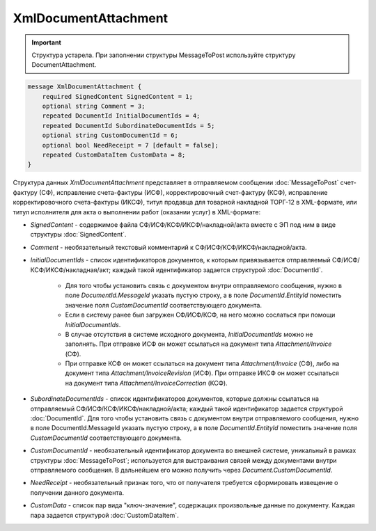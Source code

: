 XmlDocumentAttachment
=====================

.. important::
	Структура устарела. При заполнении структуры MessageToPost используйте структуру DocumentAttachment.

.. code-block:: protobuf

    message XmlDocumentAttachment {
        required SignedContent SignedContent = 1;
        optional string Comment = 3;
        repeated DocumentId InitialDocumentIds = 4;
        repeated DocumentId SubordinateDocumentIds = 5;
        optional string CustomDocumentId = 6;
        optional bool NeedReceipt = 7 [default = false];
        repeated CustomDataItem CustomData = 8;
    }
        

Структура данных *XmlDocumentAttachment* представляет в отправляемом сообщении :doc:`MessageToPost` счет-фактуру (СФ), исправление счета-фактуры (ИСФ), корректировочный счет-фактуру (КСФ), исправление корректировочного счета-фактуры (ИКСФ), титул продавца для товарной накладной ТОРГ-12 в XML-формате, или титул исполнителя для акта о выполнении работ (оказании услуг) в XML-формате:

-  *SignedContent* - содержимое файла СФ/ИСФ/КСФ/ИКСФ/накладной/акта вместе с ЭП под ним в виде структуры :doc:`SignedContent`.

-  *Comment* - необязательный текстовый комментарий к СФ/ИСФ/КСФ/ИКСФ/накладной/акта.

-  *InitialDocumentIds* - список идентификаторов документов, к которым привязывается отправляемый СФ/ИСФ/КСФ/ИКСФ/накладная/акт; каждый такой идентификатор задается структурой :doc:`DocumentId`.

    -  Для того чтобы установить связь с документом внутри отправляемого сообщения, нужно в поле *DocumentId.MessageId* указать пустую строку, а в поле *DocumentId.EntityId* поместить значение поля *CustomDocumentId* соответствующего документа.
	
    -  Если в систему ранее был загружен СФ/ИСФ/КСФ, на него можно сослаться при помощи *InitialDocumentIds*.
	
    -  В случае отсутствия в системе исходного документа, *InitialDocumentIds* можно не заполнять. При отправке ИСФ он может ссылаться на документ типа *Attachment/Invoice* (СФ).
	
    -  При отправке КСФ он может ссылаться на документ типа *Attachment/Invoice* (СФ), либо на документ типа *Attachment/InvoiceRevision* (ИСФ). При	отправке ИКСФ он может ссылаться на документ типа *Attachment/InvoiceCorrection* (КСФ).

-  *SubordinateDocumentIds* - список идентификаторов документов, которые должны ссылаться на отправляемый СФ/ИСФ/КСФ/ИКСФ/накладной/акта; каждый такой идентификатор задается структурой :doc:`DocumentId`. Для того чтобы установить связь с документом внутри отправляемого сообщения, нужно в поле DocumentId.MessageId указать пустую строку, а в поле *DocumentId.EntityId* поместить значение поля *CustomDocumentId* соответствующего документа.

-  *CustomDocumentId* - необязательный идентификатор документа во внешней системе, уникальный в рамках структуры :doc:`MessageToPost`; используется для выстраивания связей между документами внутри отправляемого сообщения. В дальнейшем его можно получить через *Document.CustomDocumentId*.

-  *NeedReceipt* - необязательный признак того, что от получателя требуется сформировать извещение о получении данного документа.

-  *CustomData* - список пар вида "ключ-значение", содержащих произвольные данные по документу. Каждая пара задается структурой :doc:`CustomDataItem`.